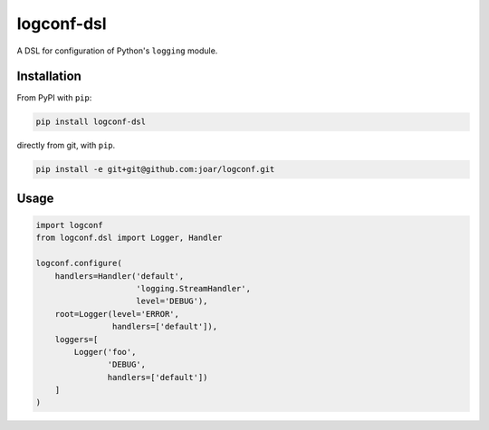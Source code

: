 ================================================================================
 logconf-dsl
================================================================================

A DSL for configuration of Python's ``logging`` module.

--------------------------------------------------------------------------------
 Installation
--------------------------------------------------------------------------------

From PyPI with ``pip``:

.. code-block:: bash

    pip install logconf-dsl

directly from git, with ``pip``.

.. code-block:: bash

    pip install -e git+git@github.com:joar/logconf.git


--------------------------------------------------------------------------------
 Usage
--------------------------------------------------------------------------------


.. code-block:: python

    import logconf
    from logconf.dsl import Logger, Handler

    logconf.configure(
        handlers=Handler('default',
                         'logging.StreamHandler',
                         level='DEBUG'),
        root=Logger(level='ERROR',
                    handlers=['default']),
        loggers=[
            Logger('foo',
                   'DEBUG',
                   handlers=['default'])
        ]
    )

